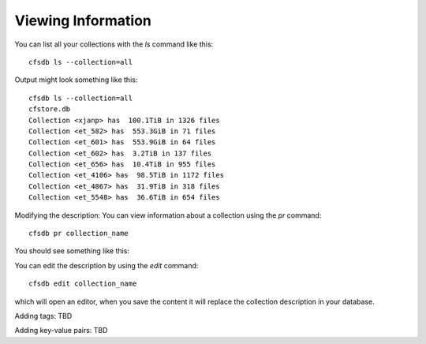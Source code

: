 Viewing Information
-------------------

You can list all your collections with the `ls` command like this::

        cfsdb ls --collection=all

Output might look something like this::

    cfsdb ls --collection=all
    cfstore.db
    Collection <xjanp> has  100.1TiB in 1326 files
    Collection <et_582> has  553.3GiB in 71 files
    Collection <et_601> has  553.9GiB in 64 files
    Collection <et_602> has  3.2TiB in 137 files
    Collection <et_656> has  10.4TiB in 955 files
    Collection <et_4106> has  98.5TiB in 1172 files
    Collection <et_4867> has  31.9TiB in 318 files
    Collection <et_5548> has  36.6TiB in 654 files


Modifying the description: You can view information about a collection using the `pr` command::

        cfsdb pr collection_name

You should see something like this:

.. image:: /_static/screenshot-cfsdb-pr-eg1.png
    :width: 600
    :alt: (should show a screenshot of the output of this command in an example situation)

You can edit the description by using the `edit` command::

        cfsdb edit collection_name

which will open an editor, when you save the content it will replace
the collection description in your database.

Adding tags: TBD

Adding key-value pairs: TBD

